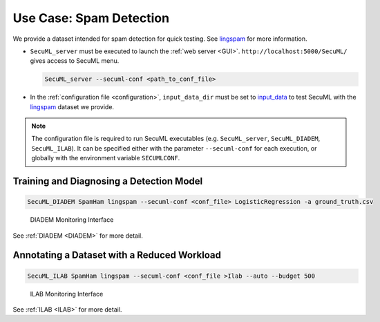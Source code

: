 Use Case: Spam Detection
========================

We provide a dataset intended for spam detection for quick testing.
See `lingspam <https://github.com/ANSSI-FR/SecuML/tree/master/input_data/SpamHam/lingspam>`_ for more information.

* ``SecuML_server`` must be executed to launch the :ref:`web server <GUI>`. ``http://localhost:5000/SecuML/`` gives access to SecuML menu.

  .. code-block:: bash

    SecuML_server --secuml-conf <path_to_conf_file>


* In the :ref:`configuration file <configuration>`, ``input_data_dir`` must be set to `input_data <https://github.com/ANSSI-FR/SecuML/tree/master/input_data/>`_ to test SecuML with the `lingspam <https://github.com/ANSSI-FR/SecuML/tree/master/input_data/SpamHam/lingspam>`_ dataset we provide.

.. note::

  The configuration file is required to run SecuML executables (e.g. ``SecuML_server``, ``SecuML_DIADEM``, ``SecuML_ILAB``).
  It can be specified either with the parameter ``--secuml-conf`` for each execution, or globally
  with the environment variable ``SECUMLCONF``.


Training and Diagnosing a Detection Model
-----------------------------------------

.. code-block:: bash

    SecuML_DIADEM SpamHam lingspam --secuml-conf <conf_file> LogisticRegression -a ground_truth.csv

.. figure:: figs/screen_shots/DIADEM/performance.png

   DIADEM Monitoring Interface

See :ref:`DIADEM <DIADEM>` for more detail.

Annotating a Dataset with a Reduced Workload
--------------------------------------------

.. code-block:: bash

    SecuML_ILAB SpamHam lingspam --secuml-conf <conf_file >Ilab --auto --budget 500

.. figure:: figs/screen_shots/ILAB/monitoring.png

    ILAB Monitoring Interface

See :ref:`ILAB <ILAB>` for more detail.

